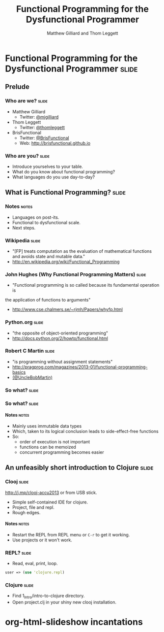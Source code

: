 #+TITLE: Functional Programming for the Dysfunctional Programmer
#+AUTHOR: Matthew Gilliard and Thom Leggett

* Functional Programming for the Dysfunctional Programmer             :slide:
** Prelude
*** Who  are we?                                                      :slide:
    + Matthew Gilliard
      * Twitter: [[https://twitter.com/mjgilliard][@mjgilliard]]
    + Thom Leggett
      * Twitter: [[https://twitter.com/thomleggett][@thomleggett]]
    + BrisFunctional
      * Twitter: [[http://twitter.com/BrisFunctional][@BrisFunctional]]
      * Web: [[http://brisfunctional.github.io]]

*** Who are you?                                                      :slide:
    + Introduce yourselves to your table.
    + What do you know about functional programming?
    + What languages do you use day-to-day?

** What is Functional Programming?                                    :slide:
*** Notes                                                             :notes:
    + Languages on post-its.
    + Functional to dysfunctional scale.
    + Next steps.
*** Wikipedia                                                         :slide:
    + "[FP] treats computation as the evaluation of mathematical functions and avoids state and mutable data."
    + [[http://en.wikipedia.org/wiki/Functional_Programming]]
*** John Hughes (Why Functional Programming Matters)                  :slide:
    + "Functional programming is so called because its fundamental operation is
the application of functions to arguments"
    + [[http://www.cse.chalmers.se/~rjmh/Papers/whyfp.html]]
*** Python.org                                                        :slide:
    + "the opposite of object-oriented programming"
    + [[http://docs.python.org/2/howto/functional.html]]
*** Robert C Martin                                                   :slide:
    + "is programming without assignment statements"
    + [[http://pragprog.com/magazines/2013-01/functional-programming-basics]]
    + [[http://twitter.com/UncleBobMartin][(@UncleBobMartin)]]

*** So what?                                                          :slide:
*** So what?                                                          :slide:
[[./Transistor_Count_and_Moore's_Law_-_2011.svg.png]]
**** Notes                                                            :notes:
     + Mainly uses immutable data types
     + Which, taken to its logical conclusion leads to side-effect-free functions
     + So:
       * order of execution is not important
       * functions can be memoized
       * concurrent programming becomes easier

** An unfeasibly short introduction to Clojure                        :slide:

*** Clooj                                                             :slide:
    http://j.mp/clooj-accu2013 or from USB stick.
    + Simple self-contained IDE for clojure.
    + Project, file and repl.
    + Rough edges.
**** Notes                                                            :notes:
     + Restart the REPL from REPL menu or =C-r= to get it working.
     + Use projects or it won't work.

*** REPL?                                                             :slide:
    + Read, eval, print, loop.

    #+BEGIN_SRC clojure
    user => (use 'clojure.repl)
    #+END_SRC

*** Clojure                                                           :slide:
    + Find 1_Intro/intro-to-clojure directory.
    + Open project.clj in your shiny new clooj installation.

* org-html-slideshow incantations
#+TAGS: slide(s) notes(n)

#+STYLE: <link rel="stylesheet" type="text/css" href="../org-html-slideshow/common.css" />
#+STYLE: <link rel="stylesheet" type="text/css" href="../org-html-slideshow/screen.css" media="screen" />
#+STYLE: <link rel="stylesheet" type="text/css" href="../org-html-slideshow/projection.css" media="projection" />
#+STYLE: <link rel="stylesheet" type="text/css" href="../org-html-slideshow/presenter.css" media="presenter" />

#+BEGIN_HTML
<script type="text/javascript" src="../org-html-slideshow/org-html-slideshow.js"></script>
#+END_HTML

#+OPTIONS:   H:6 num:t toc:t \n:nil @:t ::t |:t ^:nil -:t f:t *:t <:t
#+OPTIONS:   TeX:t LaTeX:t skip:nil d:nil todo:t pri:nil tags:not-in-toc
#+INFOJS_OPT: view:nil toc:nil ltoc:t mouse:underline buttons:0 path:http://orgmode.org/org-info.js
#+EXPORT_SELECT_TAGS: export
#+EXPORT_EXCLUDE_TAGS: noexport

# Local Variables:
# org-export-html-style-include-default: nil
# org-export-html-style-include-scripts: nil
  # End:
